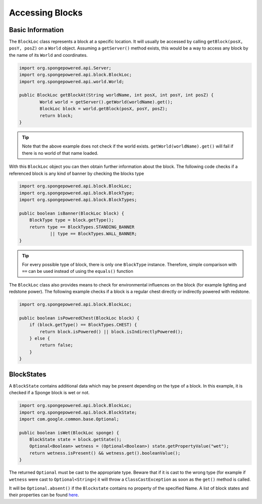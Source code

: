 ================
Accessing Blocks
================
Basic Information
~~~~~~~~~~~~~~~~~
The ``BlockLoc`` class represents a block at a specific location. It will usually be accessed by calling ``getBlock(posX, posY, posZ)`` on a ``World`` object.
Assuming a ``getServer()`` method exists, this would be a way to access any block by the name of its ``World`` and coordinates.

.. code-block:: java

	import org.spongepowered.api.Server;
	import org.spongepowered.api.block.BlockLoc;
	import org.spongepowered.api.world.World;

	public BlockLoc getBlockAt(String worldName, int posX, int posY, int posZ) {
		World world = getServer().getWorld(worldName).get();
		BlockLoc block = world.getBlock(posX, posY, posZ);
		return block;
	}

.. tip:: 

	Note that the above example does not check if the world exists. ``getWorld(worldName).get()`` will fail if there is no world of that name loaded.

	
With this ``BlockLoc`` object you can then obtain further information about the block. The following code checks if a referenced block is any kind of banner by checking the blocks type

.. code-block:: java

    import org.spongepowered.api.block.BlockLoc;
    import org.spongepowered.api.block.BlockType;
    import org.spongepowered.api.block.BlockTypes;
    
    public boolean isBanner(BlockLoc block) {
        BlockType type = block.getType();
        return type == BlockTypes.STANDING_BANNER
                || type == BlockTypes.WALL_BANNER;
    }
   
.. tip ::

	For every possible type of block, there is only one ``BlockType`` instance. Therefore, simple comparison with ``==`` can be used instead of using the ``equals()`` function

The ``BlockLoc`` class also provides means to check for environmental influences on the block (for example lighting and redstone power). The following example checks if a block is a regular chest directly or indirectly powered with redstone.

.. code-block:: java

    import org.spongepowered.api.block.BlockLoc;
    
    public boolean isPoweredChest(BlockLoc block) {
        if (block.getType() == BlockTypes.CHEST) {
            return block.isPowered() || block.isIndirectlyPowered();
        } else {
            return false;
        }
    }
        
BlockStates
~~~~~~~~~~~
A ``BlockState`` contains additional data which may be present depending on the type of a block. In this example, it is checked if a Sponge block is wet or not.

.. code-block:: java

    import org.spongepowered.api.block.BlockLoc;
    import org.spongepowered.api.block.BlockState;
    import com.google.common.base.Optional;
    
    public boolean isWet(BlockLoc sponge) {
        BlockState state = block.getState();
        Optional<Boolean> wetness = (Optional<Boolean>) state.getPropertyValue("wet");
        return wetness.isPresent() && wetness.get().booleanValue();
    }    
    
The returned ``Optional`` must be cast to the appropriate type. 
Beware that if it is cast to the wrong type (for example if ``wetness`` were cast to ``Optional<String>``) it will throw a ``ClassCastException`` as soon as the ``get()`` method is called.

It will be ``Optional.absent()`` if the ``Blockstate`` contains no property of the specified Name. A list of block states and their properties can be found `here <http://minecraft.gamepedia.com/Block_state>`_. 
